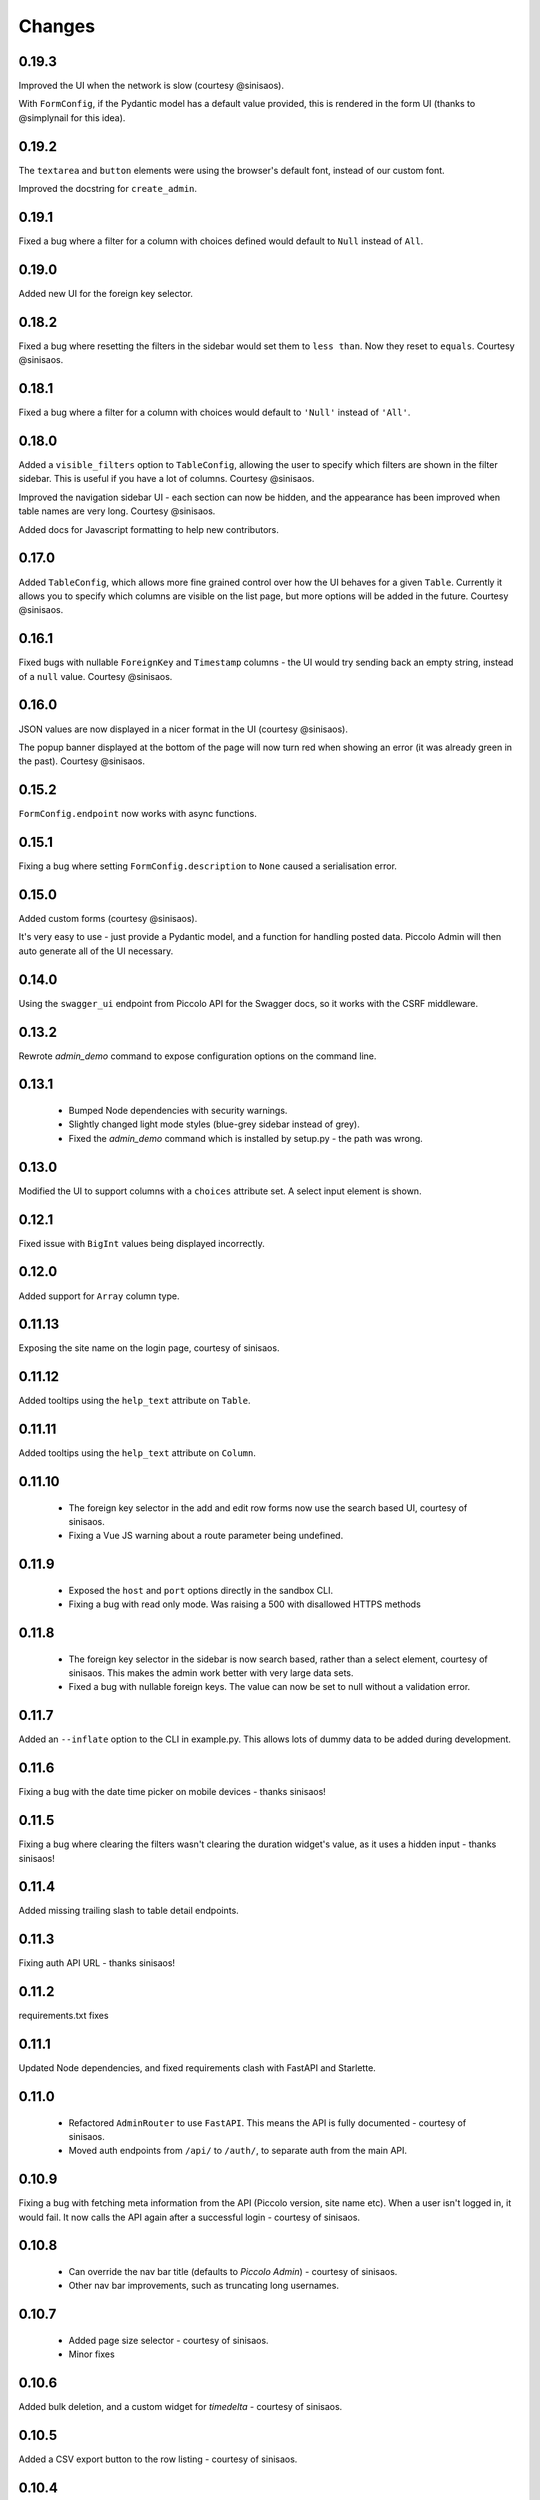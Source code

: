 Changes
=======

0.19.3
------
Improved the UI when the network is slow (courtesy @sinisaos).

With ``FormConfig``, if the Pydantic model has a default value provided, this
is rendered in the form UI (thanks to @simplynail for this idea).


0.19.2
------
The ``textarea`` and ``button`` elements were using the browser's default font,
instead of our custom font.

Improved the docstring for ``create_admin``.

0.19.1
------
Fixed a bug where a filter for a column with choices defined would default to
``Null`` instead of ``All``.

0.19.0
------
Added new UI for the foreign key selector.

0.18.2
------
Fixed a bug where resetting the filters in the sidebar would set them to
``less than``. Now they reset to ``equals``. Courtesy @sinisaos.

0.18.1
------
Fixed a bug where a filter for a column with choices would default to
``'Null'`` instead of ``'All'``.

0.18.0
------
Added a ``visible_filters`` option to ``TableConfig``, allowing the user to
specify which filters are shown in the filter sidebar. This is useful if you
have a lot of columns. Courtesy @sinisaos.

Improved the navigation sidebar UI - each section can now be hidden, and the
appearance has been improved when table names are very long. Courtesy
@sinisaos.

Added docs for Javascript formatting to help new contributors.

0.17.0
------
Added ``TableConfig``, which allows more fine grained control over how the
UI behaves for a given ``Table``. Currently it allows you to specify which
columns are visible on the list page, but more options will be added in the
future. Courtesy @sinisaos.

0.16.1
------
Fixed bugs with nullable ``ForeignKey`` and ``Timestamp`` columns - the UI
would try sending back an empty string, instead of a ``null`` value. Courtesy
@sinisaos.

0.16.0
------
JSON values are now displayed in a nicer format in the UI (courtesy @sinisaos).

The popup banner displayed at the bottom of the page will now turn red when
showing an error (it was already green in the past). Courtesy @sinisaos.

0.15.2
------
``FormConfig.endpoint`` now works with async functions.

0.15.1
------
Fixing a bug where setting ``FormConfig.description`` to ``None`` caused a
serialisation error.

0.15.0
------
Added custom forms (courtesy @sinisaos).

It's very easy to use - just provide a Pydantic model, and a function for
handling posted data. Piccolo Admin will then auto generate all of the UI
necessary.

0.14.0
------
Using the ``swagger_ui`` endpoint from Piccolo API for the Swagger docs, so
it works with the CSRF middleware.

0.13.2
------
Rewrote `admin_demo` command to expose configuration options on the command
line.

0.13.1
------
 * Bumped Node dependencies with security warnings.
 * Slightly changed light mode styles (blue-grey sidebar instead of grey).
 * Fixed the `admin_demo` command which is installed by setup.py - the path was
   wrong.

0.13.0
------
Modified the UI to support columns with a ``choices`` attribute set. A select
input element is shown.

0.12.1
------
Fixed issue with ``BigInt`` values being displayed incorrectly.

0.12.0
------
Added support for ``Array`` column type.

0.11.13
-------
Exposing the site name on the login page, courtesy of sinisaos.

0.11.12
-------
Added tooltips using the ``help_text`` attribute on ``Table``.

0.11.11
-------
Added tooltips using the ``help_text`` attribute on ``Column``.

0.11.10
-------
 * The foreign key selector in the add and edit row forms now use the search
   based UI, courtesy of sinisaos.
 * Fixing a Vue JS warning about a route parameter being undefined.

0.11.9
------
 * Exposed the ``host`` and ``port`` options directly in the sandbox CLI.
 * Fixing a bug with read only mode. Was raising a 500 with disallowed HTTPS
   methods

0.11.8
------
 * The foreign key selector in the sidebar is now search based, rather than a
   select element, courtesy of sinisaos. This makes the admin work better with
   very large data sets.
 * Fixed a bug with nullable foreign keys. The value can now be set to null
   without a validation error.

0.11.7
------
Added an ``--inflate`` option to the CLI in example.py. This allows lots of
dummy data to be added during development.

0.11.6
------
Fixing a bug with the date time picker on mobile devices - thanks sinisaos!

0.11.5
------
Fixing a bug where clearing the filters wasn't clearing the duration widget's
value, as it uses a hidden input - thanks sinisaos!

0.11.4
------
Added missing trailing slash to table detail endpoints.

0.11.3
------
Fixing auth API URL - thanks sinisaos!

0.11.2
------
requirements.txt fixes

0.11.1
------
Updated Node dependencies, and fixed requirements clash with FastAPI and
Starlette.

0.11.0
------
 * Refactored ``AdminRouter`` to use ``FastAPI``. This means the API is fully
   documented - courtesy of sinisaos.
 * Moved auth endpoints from ``/api/`` to ``/auth/``, to separate
   auth from the main API.

0.10.9
------
Fixing a bug with fetching meta information from the API (Piccolo version,
site name etc). When a user isn't logged in, it would fail. It now calls the
API again after a successful login - courtesy of sinisaos.

0.10.8
------
 * Can override the nav bar title (defaults to `Piccolo Admin`) - courtesy of
   sinisaos.
 * Other nav bar improvements, such as truncating long usernames.

0.10.7
------
 * Added page size selector - courtesy of sinisaos.
 * Minor fixes

0.10.6
------
Added bulk deletion, and a custom widget for `timedelta` - courtesy of
sinisaos.

0.10.5
------
Added a CSV export button to the row listing - courtesy of sinisaos.

0.10.4
------
 * Removed dependency number for ``uvicorn`` and ``Hypercorn`` - only the very
   high level API is being used, which is unlikely to change, and was causing
   issues for some users when installing via Poetry.
 * Bumped node dependencies.

0.10.3
------
Fixing packaging issues - add Python 3.8 classifier, and missing index.html
file.

0.10.2
------
Subtle UI fixes - page selector, and ``setTimeout`` typo.

0.10.1
------
Added ``allowed_hosts`` argument to ``create_admin`` - otherwise CSRF
middleware will block requests when running under HTTPS.

0.10.0
------
Using latest piccolo, and piccolo_api.

0.9.2
-----
 * Improved pagination when there's lots of data.
 * Bumped node dependencies.

0.9.1
-----
Bumped node requirements because of security warning.

0.9.0
-----
Bumped node and pip requirements.

0.8.1
-----
Bumped node and pip requirements.

0.8.0
-----
Added support for Numeric and Real column types in Piccolo.

0.7.0
-----
Exposing more configuration options for session auth.

0.6.6
-----
Disabling redirect on session auth.

0.6.5
-----
Loosening requirements for Piccolo projects.

0.6.4
-----
Bumped requirements.

0.6.3
-----
Bumped requirements and added apps to piccolo_app migration dependencies.

0.6.2
-----
Converted into a Piccolo app.

0.6.1
-----
Bumped requirements.

0.6.0
-----
Supporting piccolo 0.10.0.

0.5.1
-----
Updated requirements.

0.5.0
-----
Updated dependencies, and vendored remaining Javascript.

0.4.1
-----
Using rate limit middleware on login endpoint. Auto including related tables.
Using PATCH instead of PUT when editing a row. UI improvements.

0.4.0
-----
Using textarea for Text database fields, using new API schema format, and
various UI improvements.

0.3.8
-----
Updated piccolo_api requirements.

0.3.7
-----
UI improvements, and catching 404 errors.

0.3.6
-----
Added 'about' modal to UI.

0.3.5
-----
Updated sandbox - populates data.

0.3.4
-----
Added sandbox, for deploying demo version online.

0.3.3
-----
UI improvements, including light mode. Support for pagination, and operators
in filters.

0.3.2
-----
Fixed typo - missing trailing slash.

0.3.1
-----
Improved auth error handling, and adding defaults automatically when adding
a new row.

0.3.0
-----
Login is working, and various UI improvements.

0.2.0
-----
Updated to work with Piccolo API code layout changes.

0.1.4
-----
Making edit row work.

0.1.3
-----
Added missing assets.

0.1.2
-----
Added missing assets.

0.1.1
-----
Fixing filters.

0.1.0
-----
Initial release.
